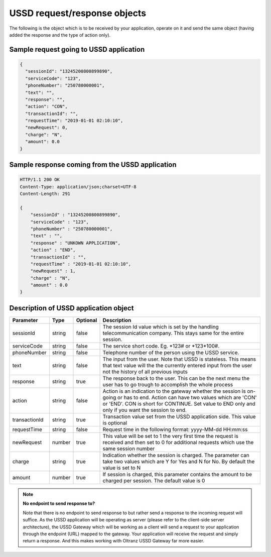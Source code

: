 #############################
USSD request/response objects
#############################

The following is the object which is to be received by your application, operate on it and send the same object (having added the response and the type of action only).

****************************************
Sample request going to USSD application
****************************************

.. code-block:: json

    {
      "sessionId": "13245200800899890",
      "serviceCode": "123",
      "phoneNumber": "250780000001",
      "text": "",
      "response": "",
      "action": "CON",
      "transactionId": "",
      "requestTime": "2019-01-01 02:10:10",
      "newRequest": 0,
      "charge": "N",
      "amount": 0.0
    }

************************************************
Sample response coming from the USSD application
************************************************

.. code-block:: http

    HTTP/1.1 200 OK
    Content-Type: application/json;charset=UTF-8
    Content-Length: 291

    {
        "sessionId" : "13245200800899890",
        "serviceCode" : "123",
        "phoneNumber" : "250780000001",
        "text" : "",
        "response" : "UNKOWN APPLICATION",
        "action" : "END",
        "transactionId" : "",
        "requestTime" : "2019-01-01 02:10:10",
        "newRequest" : 1,
        "charge" : "N",
        "amount" : 0.0
    }

**************************************
Description of USSD application object
**************************************

.. list-table::
    :header-rows: 1

    * - Parameter
      - Type
      - Optional
      - Description
    * - sessionId
      - string
      - false
      - The session Id value which is set by the handling telecommunication company. This stays same for the entire session.
    * - serviceCode
      - string
      - false
      - The service short code. Eg. \*123# or \*123\*100#.
    * - phoneNumber
      - string
      - false
      - Telephone number of the person using the USSD service.
    * - text
      - string
      - false
      - The input from the user. Note that USSD is stateless. This means that text value will the the currently entered input from the user not the history of all previous inputs
    * - response
      - string
      - true
      - The response back to the user. This can be the next menu the user has to go trough to accomplish the whole process
    * - action
      - string
      - false
      - Action is an indication to the gateway whether the session is on-going or has to end. Action can have two values which are 'CON' or 'END'. CON is short for CONTINUE. Set value to END only and only if you want the session to end.
    * - transactionId
      - string
      - true
      - Transaction value set from the USSD application side. This value is optional
    * - requestTime
      - string
      - false
      - Request time in the following format: yyyy-MM-dd HH:mm:ss
    * - newRequest
      - number
      - true
      - This value will be set to 1 the very first time the request is received and then set to 0 for additional requests which use the same session number
    * - charge
      - string
      - true
      - Indication whether the session is charged. The parameter can take two values which are Y for Yes and N for No. By default the value is set to N
    * - amount
      - number
      - true
      - If session is charged, this parameter contains the amount to be charged per session. The default value is 0

.. note::

    **No endpoint to send response to?**

    Note that there is no endpoint to send response to but rather send a response to the incoming request will suffice. As the USSD application will be operating as server (please refer to the client-side server architecture), the USSD Gateway which will be working as a client will send a request to your application through the endpoint (URL) mapped to the gateway. Your application will receive the request and simply return a response. And this makes working with Oltranz USSD Gateway far more easier.
